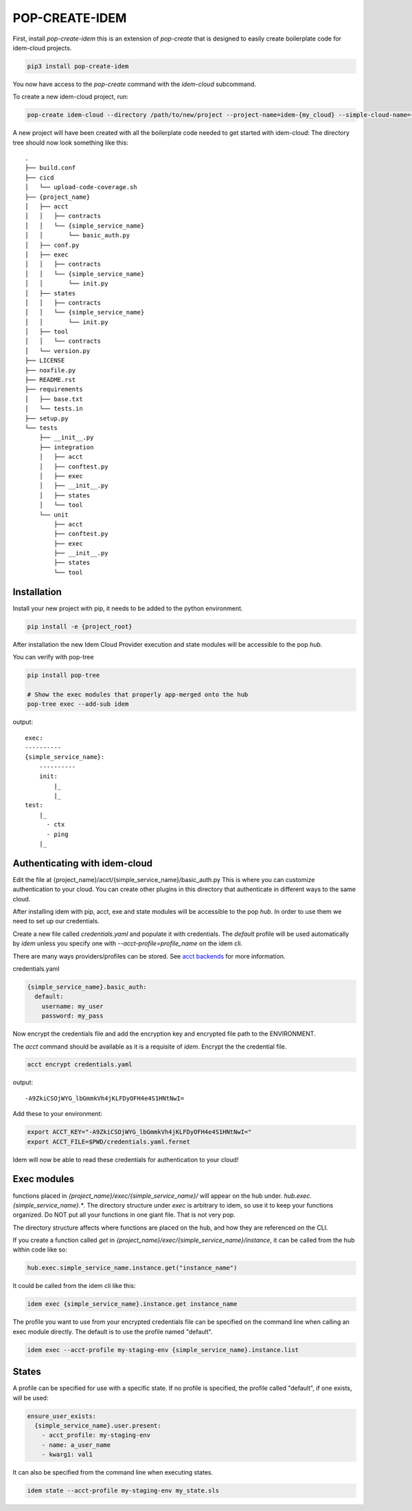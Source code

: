 ===============
POP-CREATE-IDEM
===============

First, install `pop-create-idem` this is an extension of `pop-create` that
is designed to easily create boilerplate code for idem-cloud projects.

.. code-block:: bash

    pip3 install pop-create-idem

You now have access to the `pop-create` command with the `idem-cloud` subcommand.

To create a new idem-cloud project, run:

.. code-block:: bash

    pop-create idem-cloud --directory /path/to/new/project --project-name=idem-{my_cloud} --simple-cloud-name={my_cloud}

A new project will have been created with all the boilerplate code needed to get started with idem-cloud:
The directory tree should now look something like this::

    .
    ├── build.conf
    ├── cicd
    │   └── upload-code-coverage.sh
    ├── {project_name}
    │   ├── acct
    │   │   ├── contracts
    │   │   └── {simple_service_name}
    │   │       └── basic_auth.py
    │   ├── conf.py
    │   ├── exec
    │   │   ├── contracts
    │   │   └── {simple_service_name}
    │   │       └── init.py
    │   ├── states
    │   │   ├── contracts
    │   │   └── {simple_service_name}
    │   │       └── init.py
    │   ├── tool
    │   │   └── contracts
    │   └── version.py
    ├── LICENSE
    ├── noxfile.py
    ├── README.rst
    ├── requirements
    │   ├── base.txt
    │   └── tests.in
    ├── setup.py
    └── tests
        ├── __init__.py
        ├── integration
        │   ├── acct
        │   ├── conftest.py
        │   ├── exec
        │   ├── __init__.py
        │   ├── states
        │   └── tool
        └── unit
            ├── acct
            ├── conftest.py
            ├── exec
            ├── __init__.py
            ├── states
            └── tool


Installation
============

Install your new project with pip, it needs to be added to the python environment.

.. code-block:: bash

    pip install -e {project_root}

After installation the new Idem Cloud Provider execution and state modules will be accessible to the pop `hub`.

You can verify with pop-tree

.. code-block:: bash

    pip install pop-tree

    # Show the exec modules that properly app-merged onto the hub
    pop-tree exec --add-sub idem

output::

    exec:
    ----------
    {simple_service_name}:
        ----------
        init:
            |_
            |_
    test:
        |_
          - ctx
          - ping
        |_


Authenticating with idem-cloud
==============================

Edit the file at {project_name}/acct/{simple_service_name}/basic_auth.py
This is where you can customize authentication to your cloud.
You can create other plugins in this directory that authenticate in different ways to the same cloud.

After installing idem with pip, acct, exe  and state modules will be accessible to the pop `hub`.
In order to use them we need to set up our credentials.

Create a new file called `credentials.yaml` and populate it with credentials.
The `default` profile will be used automatically by `idem` unless you specify one with `--acct-profile=profile_name` on the idem cli.

There are many ways providers/profiles can be stored. See `acct backends <https://gitlab.com/saltstack/pop/acct-backends>`_
for more information.

credentials.yaml

.. code-block:: sls

    {simple_service_name}.basic_auth:
      default:
        username: my_user
        password: my_pass


Now encrypt the credentials file and add the encryption key and encrypted file path to the ENVIRONMENT.

The `acct` command should be available as it is a requisite of `idem`.
Encrypt the the credential file.

.. code:: bash

    acct encrypt credentials.yaml

output::

    -A9ZkiCSOjWYG_lbGmmkVh4jKLFDyOFH4e4S1HNtNwI=

Add these to your environment:

.. code:: bash

    export ACCT_KEY="-A9ZkiCSOjWYG_lbGmmkVh4jKLFDyOFH4e4S1HNtNwI="
    export ACCT_FILE=$PWD/credentials.yaml.fernet

Idem will now be able to read these credentials for authentication to your cloud!

Exec modules
============

functions placed in `{project_name}/exec/{simple_service_name}/` will appear on the hub under.
`hub.exec.{simple_service_name}.*`.  The directory structure under `exec` is arbitrary to idem, so use it to keep your
functions organized.  Do NOT put all your functions in one giant file.  That is not very pop.

The directory structure affects where functions are placed on the hub, and how they are referenced on the CLI.

If you create a function called `get` in `{project_name}/exec/{simple_service_name}/instance`,
it can be called from the hub within code like so:

.. code-block:: python

    hub.exec.simple_service_name.instance.get("instance_name")

It could be called from the idem cli like this:

.. code-block:: bash

    idem exec {simple_service_name}.instance.get instance_name

The profile you want to use from your encrypted credentials file can be specified on the command line when calling an exec module directly.
The default is to use the profile named "default".

.. code:: bash

    idem exec --acct-profile my-staging-env {simple_service_name}.instance.list

States
======

A profile can be specified for use with a specific state.
If no profile is specified, the profile called "default", if one exists, will be used:

.. code:: sls

    ensure_user_exists:
      {simple_service_name}.user.present:
        - acct_profile: my-staging-env
        - name: a_user_name
        - kwarg1: val1

It can also be specified from the command line when executing states.

.. code:: bash

    idem state --acct-profile my-staging-env my_state.sls

